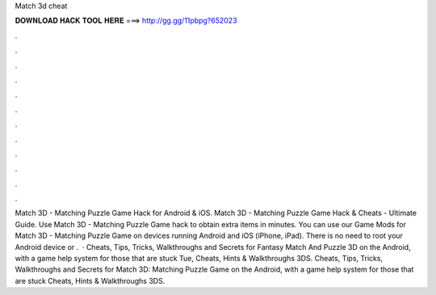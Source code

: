 Match 3d cheat

𝐃𝐎𝐖𝐍𝐋𝐎𝐀𝐃 𝐇𝐀𝐂𝐊 𝐓𝐎𝐎𝐋 𝐇𝐄𝐑𝐄 ===> http://gg.gg/11pbpg?652023

.

.

.

.

.

.

.

.

.

.

.

.

Match 3D - Matching Puzzle Game Hack for Android & iOS. Match 3D - Matching Puzzle Game Hack & Cheats - Ultimate Guide. Use Match 3D - Matching Puzzle Game hack to obtain extra items in minutes. You can use our Game Mods for Match 3D - Matching Puzzle Game on devices running Android and iOS (iPhone, iPad). There is no need to root your Android device or .  · Cheats, Tips, Tricks, Walkthroughs and Secrets for Fantasy Match And Puzzle 3D on the Android, with a game help system for those that are stuck Tue, Cheats, Hints & Walkthroughs 3DS. Cheats, Tips, Tricks, Walkthroughs and Secrets for Match 3D: Matching Puzzle Game on the Android, with a game help system for those that are stuck Cheats, Hints & Walkthroughs 3DS.